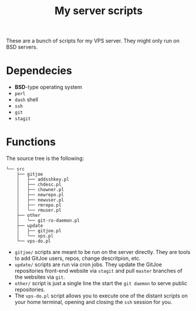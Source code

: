 #+TITLE: My server scripts

These are a bunch of scripts for my VPS server. They might only run on BSD servers.

* Dependecies
- *BSD*-type operating system
- ~perl~
- ~dash~ shell
- ~ssh~
- ~git~
- ~stagit~

* Functions
The source tree is the following:

#+BEGIN_SRC shell
└── src
    ├── gitjoe
    │   ├── addsshkey.pl
    │   ├── chdesc.pl
    │   ├── chowner.pl
    │   ├── newrepo.pl
    │   ├── newuser.pl
    │   ├── rmrepo.pl
    │   └── rmuser.pl
    ├── other
    │   └── git-ro-daemon.pl
    ├── update
    │   ├── gitjoe.pl
    │   └── vps.pl
    └── vps-do.pl
#+END_SRC

- ~gitjoe/~ scripts are meant to be run on the server directly. They are tools to add GitJoe users, repos, change descritpion, etc.
- ~update/~ scripts are run via cron jobs. They update the GitJoe repositories front-end website via ~stagit~ and pull ~master~ branches of the websites via ~git~.
- ~other/~ script is just a single line the start the ~git daemon~ to serve public repositories.
- The ~vps-do.pl~ script allows you to execute one of the distant scripts on your home terminal, opening and closing the ~ssh~ session for you.
